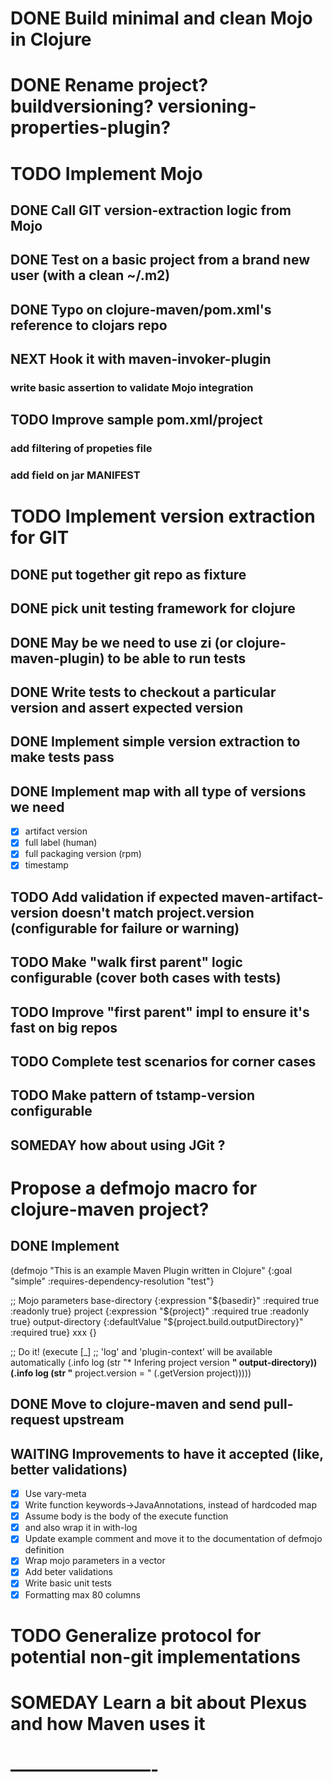 * DONE Build minimal and clean Mojo in Clojure
* DONE Rename project? buildversioning? versioning-properties-plugin?
* TODO Implement Mojo
** DONE Call GIT version-extraction logic from Mojo
** DONE Test on a basic project *from a brand new user* (with a clean ~/.m2)
** DONE Typo on clojure-maven/pom.xml's reference to clojars repo
** NEXT Hook it with maven-invoker-plugin
*** write basic assertion to validate Mojo integration
** TODO Improve sample pom.xml/project
*** add filtering of propeties file
*** add field on jar MANIFEST
* TODO Implement version extraction for GIT
** DONE put together git repo as fixture
** DONE pick unit testing framework for clojure
** DONE May be we need to use zi (or clojure-maven-plugin) to be able to run tests
** DONE Write tests to checkout a particular version and assert expected version
** DONE Implement simple version extraction to make tests pass
** DONE Implement map with all type of versions we need
   * [X] artifact version
   * [X] full label (human)
   * [X] full packaging version (rpm)
   * [X] timestamp
** TODO Add validation if expected maven-artifact-version doesn't match project.version (configurable for failure or warning)
** TODO Make "walk first parent" logic configurable (cover both cases with tests)
** TODO Improve "first parent" impl to ensure it's fast on big repos
** TODO Complete test scenarios for corner cases
** TODO Make pattern of tstamp-version configurable
** SOMEDAY how about using JGit ?
* Propose a defmojo macro for clojure-maven project?
** DONE Implement
(defmojo
  "This is an example Maven Plugin written in Clojure"
  {:goal "simple"
   :requires-dependency-resolution "test"}

  ;; Mojo parameters
  base-directory   {:expression "${basedir}" :required true :readonly true}
  project          {:expression "${project}" :required true :readonly true}
  output-directory {:defaultValue "${project.build.outputDirectory}" :required true}
  xxx              {}

  ;; Do it!
  (execute [_]
       ;; 'log' and 'plugin-context' will be available automatically
       (.info log (str "* Infering project version *" output-directory))
       (.info log (str "* project.version = " (.getVersion project)))))
** DONE Move to clojure-maven and send pull-request upstream
** WAITING Improvements to have it accepted (like, better validations)
   * [X] Use vary-meta
   * [X] Write function keywords->JavaAnnotations, instead of hardcoded map
   * [X] Assume body is the body of the execute function
   * [X] and also wrap it in with-log
   * [X] Update example comment and move it to the documentation of defmojo definition
   * [X] Wrap mojo parameters in a vector
   * [X] Add beter validations
   * [X] Write basic unit tests
   * [X] Formatting max 80 columns
* TODO Generalize protocol for potential non-git implementations
* SOMEDAY Learn a bit about Plexus and how Maven uses it
* -------------------------
:DETAILS:
# -*- mode: org; -*-
#+TYP_TODO: TODO NEXT WAITING SOMEDAY | DONE
#+STARTUP: hidestars
#+DRAWERS: DETAILS FEEDSTATUS
# mode:org
# End:
:END:
